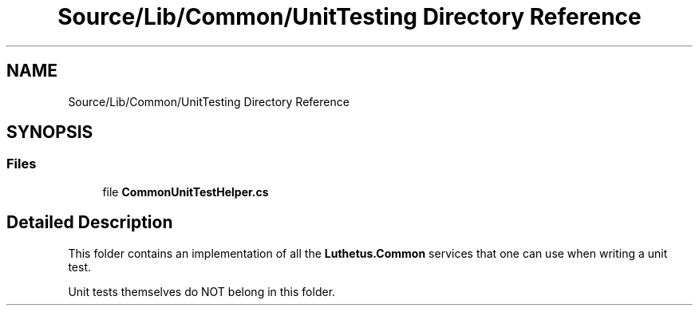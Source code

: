 .TH "Source/Lib/Common/UnitTesting Directory Reference" 3 "Version 1.0.0" "Luthetus.Ide" \" -*- nroff -*-
.ad l
.nh
.SH NAME
Source/Lib/Common/UnitTesting Directory Reference
.SH SYNOPSIS
.br
.PP
.SS "Files"

.in +1c
.ti -1c
.RI "file \fBCommonUnitTestHelper\&.cs\fP"
.br
.in -1c
.SH "Detailed Description"
.PP 
This folder contains an implementation of all the \fBLuthetus\&.Common\fP services that one can use when writing a unit test\&.

.PP
Unit tests themselves do NOT belong in this folder\&. 
